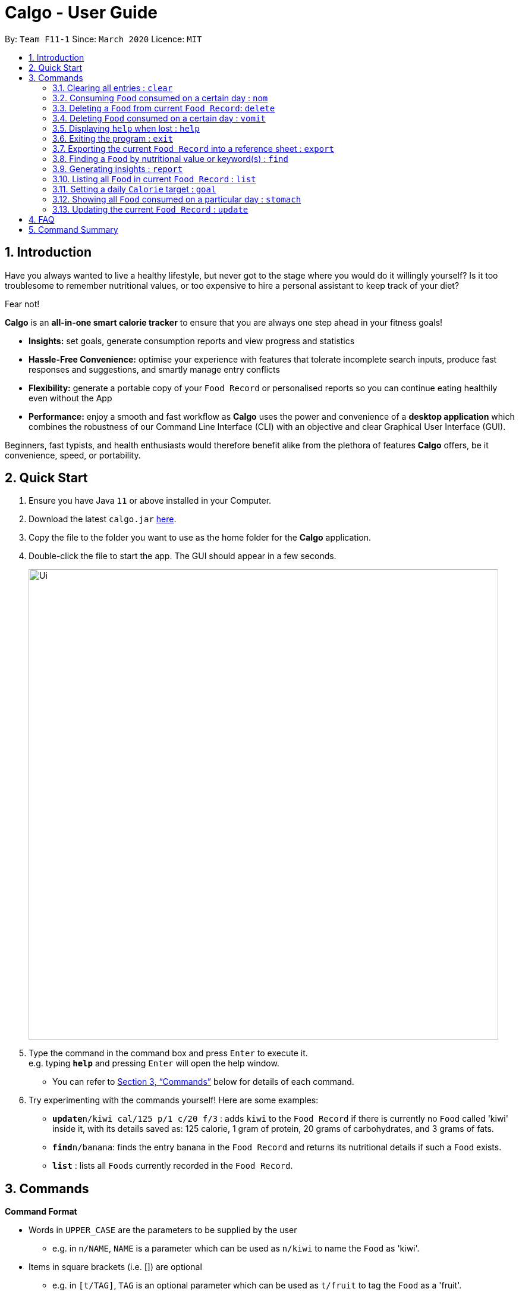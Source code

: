 = Calgo - User Guide
:site-section: UserGuide
:toc:
:toc-title:
:toc-placement: preamble
:sectnums:
:imagesDir: images
:stylesDir: stylesheets
:xrefstyle: full
:experimental:
ifdef::env-github[]
:tip-caption: :bulb:
:note-caption: :information_source:
endif::[]
:repoURL: https://github.com/AY1920S2-CS2103T-F11-1/main

By: `Team F11-1`      Since: `March 2020`      Licence: `MIT`

== Introduction

Have you always wanted to live a healthy lifestyle, but never got to the stage where you would do it willingly yourself? Is it too troublesome to remember nutritional values, or too expensive to hire a personal assistant to keep track of your diet?

Fear not!

*Calgo* is an *all-in-one smart calorie tracker* to ensure that you are always one step ahead in your fitness goals!


* *Insights:* set goals, generate consumption reports and view progress and statistics
* *Hassle-Free Convenience:* optimise your experience with features that tolerate incomplete search inputs, produce fast responses and suggestions, and smartly manage entry conflicts
* *Flexibility:* generate a portable copy of your `Food Record` or personalised reports so you can continue eating healthily even without the App
* *Performance:* enjoy a smooth and fast workflow as *Calgo* uses the power and convenience of a *desktop application* which combines the robustness of our Command Line Interface (CLI) with an objective and clear Graphical User Interface (GUI). +

Beginners, fast typists, and health enthusiasts would therefore benefit alike from the plethora of features *Calgo* offers, be it convenience, speed, or portability.

<<<

== Quick Start

.  Ensure you have Java `11` or above installed in your Computer.
.  Download the latest `calgo.jar` link:{repoURL}/releases[here].
.  Copy the file to the folder you want to use as the home folder for the *Calgo* application.
.  Double-click the file to start the app. The GUI should appear in a few seconds.
+
image::Ui.png[width="790"]
+
.  Type the command in the command box and press kbd:[Enter] to execute it. +
e.g. typing *`help`* and pressing kbd:[Enter] will open the help window. +
- You can refer to <<Commands>> below for details of each command.
.  Try experimenting with the commands yourself! Here are some examples:

* **`update**n/kiwi cal/125 p/1 c/20 f/3` : adds `kiwi` to the `Food Record` if there is currently no `Food` called 'kiwi' inside it, with its details saved as: 125 calorie, 1 gram of protein, 20 grams of carbohydrates, and 3 grams of fats.
* **`find`**`n/banana`: finds the entry banana in the `Food Record` and returns its nutritional details if such a `Food` exists.
* *`list`* : lists all `Foods` currently recorded in the `Food Record`.

[[Commands]]
== Commands

====
*Command Format*

* Words in `UPPER_CASE` are the parameters to be supplied by the user
** e.g. in `n/NAME`, `NAME` is a parameter which can be used as `n/kiwi` to name the `Food` as 'kiwi'.
* Items in square brackets (i.e. []) are optional
** e.g. in `[t/TAG]`, `TAG` is an optional parameter which can be used as `t/fruit` to tag the `Food` as a 'fruit'.
* Parameters can be in any order, as long as the correct prefix appears before the parameter
** e.g. if the command specifies `n/NAME p/PROTEINS`, `p/PROTEINS n/NAME` gives the same functionality.
* Items with `…`​ after them can be used multiple times (including zero times)
** e.g. `[t/TAG]...` implies it can be left empty, or used as `t/favourite`, `t/favourite t/green` or with more than 2 tags.
====

=== Clearing all entries : `clear`

Clears all `Food` entries from the `Food Record`. +
Format: `clear`

=== Consuming `Food` consumed on a certain day : `nom`

The `nom` command allows you to keep track of your consumption on certain date. +

Format: `nom [n/NAME] [d/DATE] [portion/PORTION][r/RATING]`

****
* If a date is not provided, Calgo will by default take it that you ate the `Food` today.
* Date follows yyyy-mm-dd format.
* If you decide not to include in `d/`, `portion/` or `r/` prefixes, Calgo will take it that those prefixes exist
but has no values provided. +
Not providing values can result in the following behavior:
1. Date will be today's date.
2. Portion will be 1.
3. This dining experience will not have a rating.
* Rating for food displayed is the its average rating, based on the ratings it received that day.
* You can check how much nutritional content each type of food content by checking the existing list of food.
* You can rate your dining experience, average rating of consuming a certain food will then be displayed.
****

Examples:

* `nom n/chicken d/2020-03-04 portion/1.5` +
Adds 1.5 portion of chicken to the log tracking user's consumption on 4th March 2020.
* `nom n/apple pie portion/2 r/7` +
Adds 2 portion of apple pie to the log tracking user's consumption today.
This consumption will be rated 7/10.

=== Deleting a `Food` from current `Food Record`: `delete`
Deletes the specified `Food` from the `Food Record`.

Format: `delete n/NAME`

Example:

* `delete n/pizza` +
Deletes pizza from the `Food Record`.

=== Deleting `Food` consumed on a certain day : `vomit`

Deletes a `Food` that a user has previously added to the log tracking consumption on that day.

Format: `vomit [num/INDEX_OF_FOOD] [d/DATE] [portion/PORTION]`

****
* Deletes a portion of food at the specified `INDEX_OF_FOOD`.
* The index refers to the index number shown in the displayed consumption list.
* The index *must be a positive integer*: 1, 2, 3, ...
* If you decide not to include in `d/` or `portion/` prefixes, Calgo will take it that those prefixes exist
but has no values provided. +
Not providing values can result in the following behavior:
1. Date will be today's date.
2. The whole entry is deleted.
* If user specified a portion greater than what he has consumed, the entire entry will be deleted.
* Date follows yyyy-mm-dd format.
* Vomiting a portion of food will not affect it's ratings. +
Suppose you gave a rating by mistake, you can use the `undo` command,
which will be available from version 2.0 onwards.
****

Examples:

* `stomach` +
`vomit num/2` +
Deletes the second food consumed today in the consumption log displayed using `stomach` command.

* `vomit num/1 d/2020-03-04 portion/3` +
Deletes 3 portions of of the first `Food` consumed on 2020-03-04.


=== Displaying `help` when lost : `help`

Displays a guide for all available commands in Calgo.

****
* This will display all available commands, in alphabetical order
* If only a specific command is wanted, `help` can used with a keyword.
****

Format: `help [COMMAND_WORD]`

Examples:

* `help` +
This command will display all available commands, along with their associated command format and a brief description of the command's purpose.
* `help list` +
This command will display only available commands containing the keyword 'list'.

=== Exiting the program : `exit`

Exits the program. +
Format: `exit`

=== Exporting the current `Food Record` into a reference sheet : `export`

Obtaining a copy of the `Food Record` entries may be useful for situations like sharing or printing.
Should you feel the need to obtain a portable version of the current `Food` entries inside the `Food Record`, the `export` command provides an editable text file (FoodRecords.txt) in the `data/exports` folder. +

* FoodRecords.txt shows the `Food Record` in alphabetical order of names, and includes the corresponding details of each `Food` neatly in a table.

[TIP]
The `export` command allows users to manually track their diet with a reference sheet of the `Food` entries previously entered. You can freely edit this reference sheet to include information outside of the App. +
[NOTE]
*Calgo*'s session data is saved in the application automatically. There is no need to save manually for each session.

Format: `export`

<<<

=== Finding a `Food` by nutritional value or keyword(s) : `find`

With many `Food` entries in the `Food Record`, it may be difficult to search for a particular `Food` you want. This is where the `find` command comes in nicely.

The `find` command shows all the `Food` items with a nutritional value matching what you specify (either in terms of the number of `Calories`, or grams of `Proteins`/`Carbohydrates`/`Fat`).

Alternatively, you can choose to search for a keyword which may appear in, or as the actual `Name` of a `Food` or a particular `Tag` associated with it.

Please note that the `find` command takes in one and only 1 parameter.

Format: `find [n/NAME] [cal/CALORIES] [p/PROTEINS] [c/CARBS] [f/FATS] [t/TAG]` (choose only 1 parameter)

****
* In finding `Food` via nutritional value, only `Food` with exact matching values will be shown.
** e.g. `find cal/50` results will only contain `Food` entries with 50 `Calorie` s.
* Finding via `Name` or `Tag` is case insensitive.
** e.g `find n/Kiwi` results can contain both 'kiwi' and 'Kiwi'.
****

[TIP]
You don't actually have to type out the entire keyword. Incomplete keywords will be matched to `Food` items containing them in the specified parameter. +
e.g. `find t/Gre` can give 'Kiwi' and 'Sugarcane' which are tagged `Green`
[TIP]
You can search for multiple `Name` keywords by separating them with space(s). +
e.g. `find n/Ki Jui` results can give 'Kiwi Ice Cream' (which contains 'Ki'), 'Orange Juice' (which contains 'Jui'), and so on.

Examples:

* `find n/kIWi` +
Returns `kiwi` and `kiwi juice`
* `find p/25` +
Returns `chocolate protein powder shake` and `vanilla protein milkshake` which both have 25 grams of protein.
* `find n/food_item_not_in_food_record` +
Returns a message showing 0 `Food` entries listed.

<<<

=== Generating insights : `report`
Given a date, the command generates a document (in pdf format) of relevant insights about the user's food consumption
pattern of the same date.

****
* The report includes the following insights:
** All `Foods` consumed on the given date. For each `Food`, the following information will be included:
*** Quantity consumed, for instance 3 servings.
*** Number of calories consumed from each `Food`.

** The user's most eaten `Food` in the past seven days.
** The total number of calories consumed in that day.
** The total number of carbohydrates, protein and fats consumed in that day.
** A curated Food plan that includes a healthy quantity of the user's favourite `Foods`,
while ensuring it meets user's daily calorie goal.
****

Example:

* report `27-03-2020` +
This generates a pdf containing the above-mentioned insights made on the consumption of  Food by the user, on 27th of March 2020.

// todo: add Screenshot of report
// todo: Graphical Report

=== Listing all `Food` in current `Food Record` : `list`

To view a list of all `Foods` in the current `Food Record`, you can simply use the `list` command. +

* `Foods` will be listed in alphabetical order with their corresponding details. +

[TIP]
This resets the display to show all `Food` entries in the current `Food Record`, and is most useful after successfully executing a `find` command. +

Format: `list`

=== Setting a daily `Calorie` target : `goal`

This goal will be used to provide helpful insights for users. +

Format: `goal GOAL`

Example:

* `goal 2580` +
Sets the desired number of `Calorie` to be consumed to be 2580.

=== Showing all `Food` consumed on a particular day : `stomach`

Displays a list of `Food` entries along side how many portions have been consumed on that day.
For a more detailed statistical report with nutritional values of `Food` consumed, see the `report` command.

Format: `stomach [d/DATE]`

****
* If a date is not provided, *Calgo* will assume that the user wishes to see `Food` consumed today.
* If you want to show today's records, inclusion of `d/` prefix is optional.
* Date follows yyyy-mm-dd format.
****

Examples:

* `stomach d/2020-03-04` +
Displays a list of `Food` user has consumed on 2020-03-04.

* `stomach` or `stomach d/` +
Displays a list of `Food` the user has consumed today.

=== Updating the current `Food Record` : `update`

Updates a `Food` into the `Food Record`.

****
* If `Food` is not present in the `Food Record`, this will create a new `Food` with all the nutritional details specified
* If `Food` is already present in the `Food Record`, this will override that `Food` with all the nutritional details specified by user
****

Format: `update n/NAME cal/CALORIES p/PROTEINS] c/CARB] f/FATS [t/TAGS]`

Examples:

* `update n/pizza cal/200 p/10 c/200 f/200` +
This command adds a new `Food`, pizza into the user’s food presets with nutritional details of 200 `Calorie` s, 10g of `Protein` s, 200g of `Carbohydrate` s and 200g of `Fat` s.
* `update n/pizza cal/100 p/10 c/100 f/30 tags/Italiano` +
As pizza is already in the user’s `Food Record`, this command overrides the nutritional details of pizza with 200 `Calorie` s, 10g of `Protein` s, 200g of `Carbohydrate` s and 20g of `Fat` s.
The pizza is also tagged with the `Tag` "Italiano".


[TIP]
Whenever you begin to key in the name of the `Food`, Calgo automatically filters the display for you so that only `Food` s with
the same name are suggested. This helps you to easily refer to any existing `Food` you maybe updating.

== FAQ

*Q*: How do I transfer my data to another Computer? +
*A*: Install the App in the other computer and overwrite/paste the `data` folder from the source computer into the folder containing the *Calgo* App.

== Command Summary

* *Clear* : `clear`
* *Update* : `update n/NAME cal/CALORIES [p/PROTEINS] [p/PROTEINS] [c/CARBS] [f/FATS]`
* *Delete* : `delete n/NAME` +
e.g. `delete pizza`
* *Find* : `find [n/NAME] [cal/CALORIES] [p/PROTEINS] [c/CARBS] [f/FATS]` +
e.g. `find cal/100` *OR* +
 `find n/Kiwi Chilli`
* *List* : `list`
* *Stomach* : stomach [d/DATE] +
eg. `stomach` *OR* `stomach d/` *OR* `stomach d/2020-03-04`+
* *Nom* : nom [n/NAME] [d/DATE] [portion/PORTION] +
eg. `nom n/chicken d/2020-03-04 portion/1.5 r/6` *OR*
`nom n/chicken` *OR* `nom n/chicken d/ portion/ r/`
* *Vomit* : `vomit [index/INDEX_OF_FOOD] [d/DATE] [portion/PORTION]` +
eg. `vomit num/chicken d/2020-03-04 portion/3` *OR* +
`vomit num/chicken`*OR* `vomit n/chicken d/ portion/`
* *goal* : `goal GOAL` +
e.g `goal 2000`
* *Report* : `report [Date in dd-mm-yyyy]`
eg. `report 2020-03-27`
* *Help* : `help`
